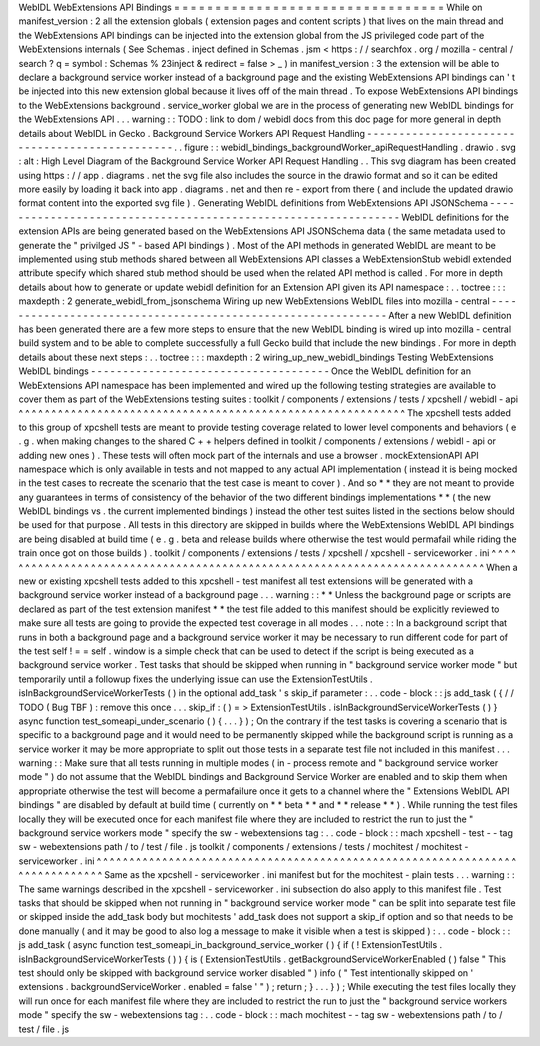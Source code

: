 WebIDL
WebExtensions
API
Bindings
=
=
=
=
=
=
=
=
=
=
=
=
=
=
=
=
=
=
=
=
=
=
=
=
=
=
=
=
=
=
=
=
=
While
on
manifest_version
:
2
all
the
extension
globals
(
extension
pages
and
content
scripts
)
that
lives
on
the
main
thread
and
the
WebExtensions
API
bindings
can
be
injected
into
the
extension
global
from
the
JS
privileged
code
part
of
the
WebExtensions
internals
(
See
Schemas
.
inject
defined
in
Schemas
.
jsm
<
https
:
/
/
searchfox
.
org
/
mozilla
-
central
/
search
?
q
=
symbol
:
Schemas
%
23inject
&
redirect
=
false
>
_
)
in
manifest_version
:
3
the
extension
will
be
able
to
declare
a
background
service
worker
instead
of
a
background
page
and
the
existing
WebExtensions
API
bindings
can
'
t
be
injected
into
this
new
extension
global
because
it
lives
off
of
the
main
thread
.
To
expose
WebExtensions
API
bindings
to
the
WebExtensions
background
.
service_worker
global
we
are
in
the
process
of
generating
new
WebIDL
bindings
for
the
WebExtensions
API
.
.
.
warning
:
:
TODO
:
link
to
dom
/
webidl
docs
from
this
doc
page
for
more
general
in
depth
details
about
WebIDL
in
Gecko
.
Background
Service
Workers
API
Request
Handling
-
-
-
-
-
-
-
-
-
-
-
-
-
-
-
-
-
-
-
-
-
-
-
-
-
-
-
-
-
-
-
-
-
-
-
-
-
-
-
-
-
-
-
-
-
-
-
.
.
figure
:
:
webidl_bindings_backgroundWorker_apiRequestHandling
.
drawio
.
svg
:
alt
:
High
Level
Diagram
of
the
Background
Service
Worker
API
Request
Handling
.
.
This
svg
diagram
has
been
created
using
https
:
/
/
app
.
diagrams
.
net
the
svg
file
also
includes
the
source
in
the
drawio
format
and
so
it
can
be
edited
more
easily
by
loading
it
back
into
app
.
diagrams
.
net
and
then
re
-
export
from
there
(
and
include
the
updated
drawio
format
content
into
the
exported
svg
file
)
.
Generating
WebIDL
definitions
from
WebExtensions
API
JSONSchema
-
-
-
-
-
-
-
-
-
-
-
-
-
-
-
-
-
-
-
-
-
-
-
-
-
-
-
-
-
-
-
-
-
-
-
-
-
-
-
-
-
-
-
-
-
-
-
-
-
-
-
-
-
-
-
-
-
-
-
-
-
-
-
WebIDL
definitions
for
the
extension
APIs
are
being
generated
based
on
the
WebExtensions
API
JSONSchema
data
(
the
same
metadata
used
to
generate
the
"
privilged
JS
"
-
based
API
bindings
)
.
Most
of
the
API
methods
in
generated
WebIDL
are
meant
to
be
implemented
using
stub
methods
shared
between
all
WebExtensions
API
classes
a
WebExtensionStub
webidl
extended
attribute
specify
which
shared
stub
method
should
be
used
when
the
related
API
method
is
called
.
For
more
in
depth
details
about
how
to
generate
or
update
webidl
definition
for
an
Extension
API
given
its
API
namespace
:
.
.
toctree
:
:
:
maxdepth
:
2
generate_webidl_from_jsonschema
Wiring
up
new
WebExtensions
WebIDL
files
into
mozilla
-
central
-
-
-
-
-
-
-
-
-
-
-
-
-
-
-
-
-
-
-
-
-
-
-
-
-
-
-
-
-
-
-
-
-
-
-
-
-
-
-
-
-
-
-
-
-
-
-
-
-
-
-
-
-
-
-
-
-
-
-
-
-
After
a
new
WebIDL
definition
has
been
generated
there
are
a
few
more
steps
to
ensure
that
the
new
WebIDL
binding
is
wired
up
into
mozilla
-
central
build
system
and
to
be
able
to
complete
successfully
a
full
Gecko
build
that
include
the
new
bindings
.
For
more
in
depth
details
about
these
next
steps
:
.
.
toctree
:
:
:
maxdepth
:
2
wiring_up_new_webidl_bindings
Testing
WebExtensions
WebIDL
bindings
-
-
-
-
-
-
-
-
-
-
-
-
-
-
-
-
-
-
-
-
-
-
-
-
-
-
-
-
-
-
-
-
-
-
-
-
-
Once
the
WebIDL
definition
for
an
WebExtensions
API
namespace
has
been
implemented
and
wired
up
the
following
testing
strategies
are
available
to
cover
them
as
part
of
the
WebExtensions
testing
suites
:
toolkit
/
components
/
extensions
/
tests
/
xpcshell
/
webidl
-
api
^
^
^
^
^
^
^
^
^
^
^
^
^
^
^
^
^
^
^
^
^
^
^
^
^
^
^
^
^
^
^
^
^
^
^
^
^
^
^
^
^
^
^
^
^
^
^
^
^
^
^
^
^
^
^
^
^
^
^
The
xpcshell
tests
added
to
this
group
of
xpcshell
tests
are
meant
to
provide
testing
coverage
related
to
lower
level
components
and
behaviors
(
e
.
g
.
when
making
changes
to
the
shared
C
+
+
helpers
defined
in
toolkit
/
components
/
extensions
/
webidl
-
api
or
adding
new
ones
)
.
These
tests
will
often
mock
part
of
the
internals
and
use
a
browser
.
mockExtensionAPI
API
namespace
which
is
only
available
in
tests
and
not
mapped
to
any
actual
API
implementation
(
instead
it
is
being
mocked
in
the
test
cases
to
recreate
the
scenario
that
the
test
case
is
meant
to
cover
)
.
And
so
*
*
they
are
not
meant
to
provide
any
guarantees
in
terms
of
consistency
of
the
behavior
of
the
two
different
bindings
implementations
*
*
(
the
new
WebIDL
bindings
vs
.
the
current
implemented
bindings
)
instead
the
other
test
suites
listed
in
the
sections
below
should
be
used
for
that
purpose
.
All
tests
in
this
directory
are
skipped
in
builds
where
the
WebExtensions
WebIDL
API
bindings
are
being
disabled
at
build
time
(
e
.
g
.
beta
and
release
builds
where
otherwise
the
test
would
permafail
while
riding
the
train
once
got
on
those
builds
)
.
toolkit
/
components
/
extensions
/
tests
/
xpcshell
/
xpcshell
-
serviceworker
.
ini
^
^
^
^
^
^
^
^
^
^
^
^
^
^
^
^
^
^
^
^
^
^
^
^
^
^
^
^
^
^
^
^
^
^
^
^
^
^
^
^
^
^
^
^
^
^
^
^
^
^
^
^
^
^
^
^
^
^
^
^
^
^
^
^
^
^
^
^
^
^
^
^
^
^
^
When
a
new
or
existing
xpcshell
tests
added
to
this
xpcshell
-
test
manifest
all
test
extensions
will
be
generated
with
a
background
service
worker
instead
of
a
background
page
.
.
.
warning
:
:
*
*
Unless
the
background
page
or
scripts
are
declared
as
part
of
the
test
extension
manifest
*
*
the
test
file
added
to
this
manifest
should
be
explicitly
reviewed
to
make
sure
all
tests
are
going
to
provide
the
expected
test
coverage
in
all
modes
.
.
.
note
:
:
In
a
background
script
that
runs
in
both
a
background
page
and
a
background
service
worker
it
may
be
necessary
to
run
different
code
for
part
of
the
test
self
!
=
=
self
.
window
is
a
simple
check
that
can
be
used
to
detect
if
the
script
is
being
executed
as
a
background
service
worker
.
Test
tasks
that
should
be
skipped
when
running
in
"
background
service
worker
mode
"
but
temporarily
until
a
followup
fixes
the
underlying
issue
can
use
the
ExtensionTestUtils
.
isInBackgroundServiceWorkerTests
(
)
in
the
optional
add_task
'
s
skip_if
parameter
:
.
.
code
-
block
:
:
js
add_task
(
{
/
/
TODO
(
Bug
TBF
)
:
remove
this
once
.
.
.
skip_if
:
(
)
=
>
ExtensionTestUtils
.
isInBackgroundServiceWorkerTests
(
)
}
async
function
test_someapi_under_scenario
(
)
{
.
.
.
}
)
;
On
the
contrary
if
the
test
tasks
is
covering
a
scenario
that
is
specific
to
a
background
page
and
it
would
need
to
be
permanently
skipped
while
the
background
script
is
running
as
a
service
worker
it
may
be
more
appropriate
to
split
out
those
tests
in
a
separate
test
file
not
included
in
this
manifest
.
.
.
warning
:
:
Make
sure
that
all
tests
running
in
multiple
modes
(
in
-
process
remote
and
"
background
service
worker
mode
"
)
do
not
assume
that
the
WebIDL
bindings
and
Background
Service
Worker
are
enabled
and
to
skip
them
when
appropriate
otherwise
the
test
will
become
a
permafailure
once
it
gets
to
a
channel
where
the
"
Extensions
WebIDL
API
bindings
"
are
disabled
by
default
at
build
time
(
currently
on
*
*
beta
*
*
and
*
*
release
*
*
)
.
While
running
the
test
files
locally
they
will
be
executed
once
for
each
manifest
file
where
they
are
included
to
restrict
the
run
to
just
the
"
background
service
workers
mode
"
specify
the
sw
-
webextensions
tag
:
.
.
code
-
block
:
:
mach
xpcshell
-
test
-
-
tag
sw
-
webextensions
path
/
to
/
test
/
file
.
js
toolkit
/
components
/
extensions
/
tests
/
mochitest
/
mochitest
-
serviceworker
.
ini
^
^
^
^
^
^
^
^
^
^
^
^
^
^
^
^
^
^
^
^
^
^
^
^
^
^
^
^
^
^
^
^
^
^
^
^
^
^
^
^
^
^
^
^
^
^
^
^
^
^
^
^
^
^
^
^
^
^
^
^
^
^
^
^
^
^
^
^
^
^
^
^
^
^
^
^
^
Same
as
the
xpcshell
-
serviceworker
.
ini
manifest
but
for
the
mochitest
-
plain
tests
.
.
.
warning
:
:
The
same
warnings
described
in
the
xpcshell
-
serviceworker
.
ini
subsection
do
also
apply
to
this
manifest
file
.
Test
tasks
that
should
be
skipped
when
not
running
in
"
background
service
worker
mode
"
can
be
split
into
separate
test
file
or
skipped
inside
the
add_task
body
but
mochitests
'
add_task
does
not
support
a
skip_if
option
and
so
that
needs
to
be
done
manually
(
and
it
may
be
good
to
also
log
a
message
to
make
it
visible
when
a
test
is
skipped
)
:
.
.
code
-
block
:
:
js
add_task
(
async
function
test_someapi_in_background_service_worker
(
)
{
if
(
!
ExtensionTestUtils
.
isInBackgroundServiceWorkerTests
(
)
)
{
is
(
ExtensionTestUtils
.
getBackgroundServiceWorkerEnabled
(
)
false
"
This
test
should
only
be
skipped
with
background
service
worker
disabled
"
)
info
(
"
Test
intentionally
skipped
on
'
extensions
.
backgroundServiceWorker
.
enabled
=
false
'
"
)
;
return
;
}
.
.
.
}
)
;
While
executing
the
test
files
locally
they
will
run
once
for
each
manifest
file
where
they
are
included
to
restrict
the
run
to
just
the
"
background
service
workers
mode
"
specify
the
sw
-
webextensions
tag
:
.
.
code
-
block
:
:
mach
mochitest
-
-
tag
sw
-
webextensions
path
/
to
/
test
/
file
.
js
